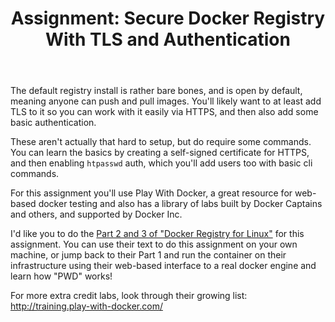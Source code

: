 #+TITLE: Assignment: Secure Docker Registry With TLS and Authentication

The default registry install is rather bare bones, and is open by default,
meaning anyone can push and pull images.  You'll likely want to at least add TLS
to it so you can work with it easily via HTTPS, and then also add some basic
authentication.

These aren't actually that hard to setup, but do require some commands.  You can
learn the basics by creating a self-signed certificate for HTTPS, and then
enabling =htpasswd= auth, which you'll add users too with basic cli commands.

For this assignment you'll use Play With Docker, a great resource for web-based
docker testing and also has a library of labs built by Docker Captains and
others, and supported by Docker Inc.

I'd like you to do the [[https://training.play-with-docker.com/linux-registry-part2/][Part 2 and 3 of "Docker Registry for Linux"]] for this
assignment. You can use their text to do this assignment on your own machine, or
jump back to their Part 1 and run the container on their infrastructure using
their web-based interface to a real docker engine and learn how "PWD" works!

For more extra credit labs, look through their growing list:
http://training.play-with-docker.com/
